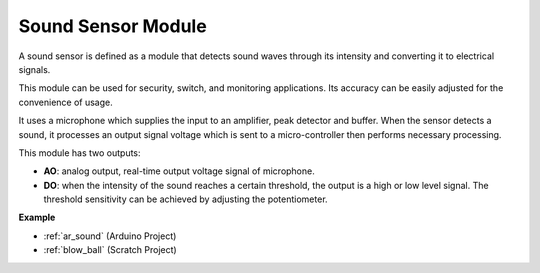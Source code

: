 .. _cpn_sound:

Sound Sensor Module
====================

.. image:: img/image222.png
    :width: 500
    :align: center 



A sound sensor is defined as a module that detects sound waves through its intensity and converting it to electrical signals.

This module can be used for security, switch, and monitoring applications. Its accuracy can be easily adjusted for the convenience of usage.

It uses a microphone which supplies the input to an amplifier, peak detector and buffer. When the sensor detects a sound, it processes an output signal voltage which is sent to a micro-controller then performs necessary processing.

This module has two outputs:

* **AO**: analog output, real-time output voltage signal of microphone.
* **DO**: when the intensity of the sound reaches a certain threshold, the output is a high or low level signal. The threshold sensitivity can be achieved by adjusting the potentiometer.

**Example**

* :ref:`ar_sound` (Arduino Project)
* :ref:`blow_ball` (Scratch Project)